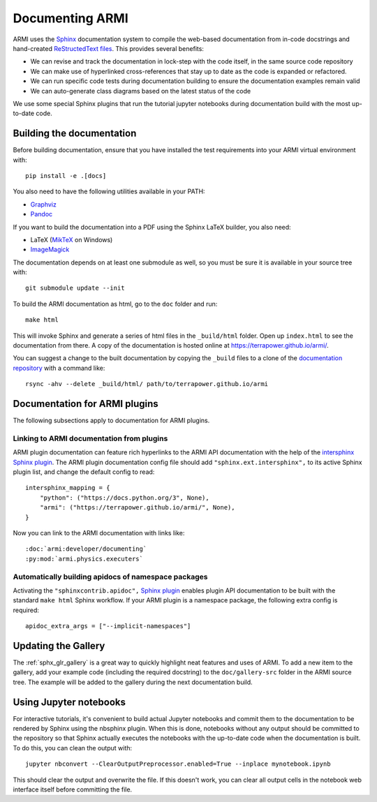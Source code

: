 .. _armi-docing:

****************
Documenting ARMI
****************

ARMI uses the `Sphinx <https://www.sphinx-doc.org/en/master/>`_ documentation system to compile the 
web-based documentation from in-code docstrings and hand-created 
`ReStructedText files <https://www.sphinx-doc.org/en/master/usage/restructuredtext/basics.html>`_.
This provides several benefits:
 
* We can revise and track the documentation in lock-step with the code itself, in the same 
  source code repository
* We can make use of hyperlinked cross-references that stay up to date as the code is expanded 
  or refactored.
* We can run specific code tests during documentation building to ensure the documentation 
  examples remain valid
* We can auto-generate class diagrams based on the latest status of the code

We use some special Sphinx plugins that run the tutorial jupyter notebooks during documentation
build with the most up-to-date code. 

Building the documentation
==========================
Before building documentation, ensure that you have installed the test requirements into
your ARMI virtual environment with::

    pip install -e .[docs]

You also need to have the following utilities available in your PATH:

* `Graphviz <https://graphviz.org/>`_
* `Pandoc <https://pandoc.org/>`_

If you want to build the documentation into a PDF using the Sphinx LaTeX
builder, you also need:

* LaTeX (`MikTeX <https://miktex.org/>`_ on Windows)
* `ImageMagick <https://imagemagick.org/>`_

The documentation depends on at least one submodule as well, so you must be sure
it is available in your source tree with::

    git submodule update --init


To build the ARMI documentation as html, go to the ``doc`` folder and run::

    make html

This will invoke Sphinx and generate a series of html files in the
``_build/html`` folder. Open up ``index.html`` to see the documentation from
there. A copy of the documentation is hosted online at
https://terrapower.github.io/armi/.

You can suggest a change to the built documentation by copying the ``_build``
files to a clone of the `documentation repository
<https://github.com/terrapower/terrapower.github.io>`_ with a command like::

    rsync -ahv --delete _build/html/ path/to/terrapower.github.io/armi

Documentation for ARMI plugins
==============================
The following subsections apply to documentation for ARMI plugins.

Linking to ARMI documentation from plugins
------------------------------------------
ARMI plugin documentation can feature rich hyperlinks to the ARMI API
documentation with the help of the `intersphinx Sphinx plugin
<http://www.sphinx-doc.org/en/master/usage/extensions/intersphinx.html>`_.  The
ARMI plugin documentation config file should add ``"sphinx.ext.intersphinx",``
to its active Sphinx plugin list, and change the default config to read::

    intersphinx_mapping = {
        "python": ("https://docs.python.org/3", None),
        "armi": ("https://terrapower.github.io/armi/", None),
    }

Now you can link to the ARMI documentation with links like::

    :doc:`armi:developer/documenting`
    :py:mod:`armi.physics.executers`


Automatically building apidocs of namespace packages
----------------------------------------------------
Activating the ``"sphinxcontrib.apidoc",`` 
`Sphinx plugin <https://github.com/sphinx-contrib/apidoc>`_
enables plugin API documentation to be built with the standard ``make html`` Sphinx workflow. If 
your ARMI plugin is a namespace package, the following extra config is required::

    apidoc_extra_args = ["--implicit-namespaces"]

Updating the Gallery
====================
The :ref:`sphx_glr_gallery` is a great way to quickly
highlight neat features and uses of ARMI. To add a new item to the gallery, add
your example code (including the required docstring) to the ``doc/gallery-src``
folder in the ARMI source tree. The example will be added to the gallery during
the next documentation build.

Using Jupyter notebooks
=======================
For interactive tutorials, it's convenient to build actual Jupyter notebooks and 
commit them to the documentation to be rendered by Sphinx using the nbsphinx plugin.
When this is done, notebooks without any output should be committed to the repository
so that Sphinx actually executes the notebooks with the up-to-date code when the 
documentation is built. To do this, you can clean the output with::

    jupyter nbconvert --ClearOutputPreprocessor.enabled=True --inplace mynotebook.ipynb

This should clear the output and overwrite the file. If this doesn't work, you can clear
all output cells in the notebook web interface itself before committing the file.

